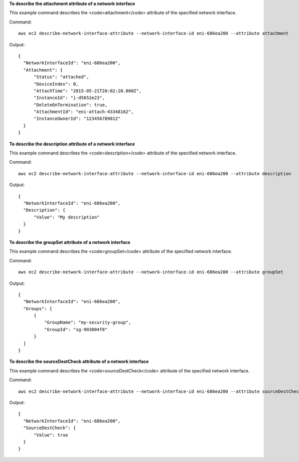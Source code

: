 **To describe the attachment attribute of a network interface**

This example command describes the <code>attachment</code> attribute of the specified network interface.

Command::

  aws ec2 describe-network-interface-attribute --network-interface-id eni-686ea200 --attribute attachment
  
Output::

  {
    "NetworkInterfaceId": "eni-686ea200",
    "Attachment": {
        "Status": "attached",
        "DeviceIndex": 0,
        "AttachTime": "2015-05-21T20:02:20.000Z",
        "InstanceId": "i-d5652e23",
        "DeleteOnTermination": true,
        "AttachmentId": "eni-attach-43348162",
        "InstanceOwnerId": "123456789012"
    }
  }

**To describe the description attribute of a network interface**

This example command describes the <code>description</code> attribute of the specified network interface.

Command::

  aws ec2 describe-network-interface-attribute --network-interface-id eni-686ea200 --attribute description 
  
Output::

  {
    "NetworkInterfaceId": "eni-686ea200",
    "Description": {
        "Value": "My description"
    }
  }

**To describe the groupSet attribute of a network interface**

This example command describes the <code>groupSet</code> attribute of the specified network interface.

Command::

  aws ec2 describe-network-interface-attribute --network-interface-id eni-686ea200 --attribute groupSet
  
Output::

  {
    "NetworkInterfaceId": "eni-686ea200",
    "Groups": [
        {
            "GroupName": "my-security-group",
            "GroupId": "sg-903004f8"
        }
    ]
  }

**To describe the sourceDestCheck attribute of a network interface**

This example command describes the <code>sourceDestCheck</code> attribute of the specified network interface.

Command::

  aws ec2 describe-network-interface-attribute --network-interface-id eni-686ea200 --attribute sourceDestCheck
  
Output::

  {
    "NetworkInterfaceId": "eni-686ea200",
    "SourceDestCheck": {
        "Value": true
    }
  }
